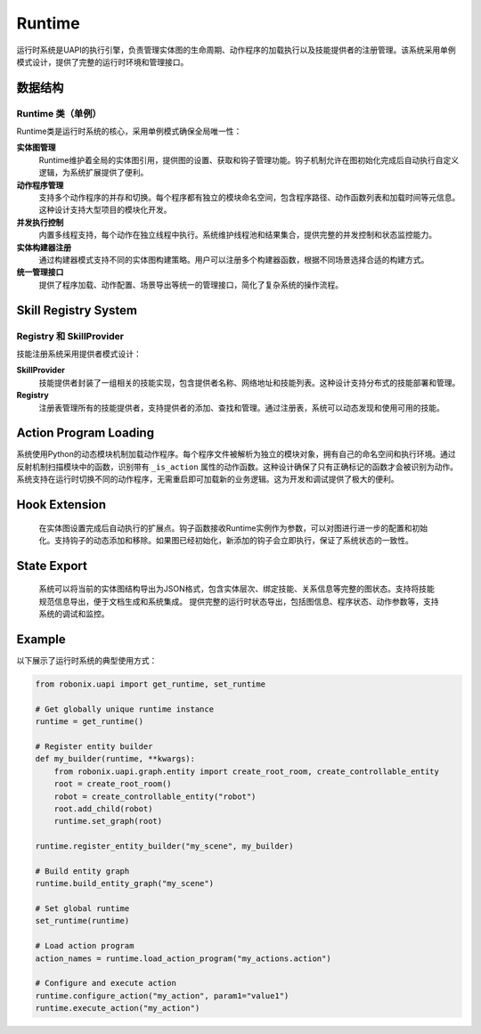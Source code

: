 Runtime
==========

运行时系统是UAPI的执行引擎，负责管理实体图的生命周期、动作程序的加载执行以及技能提供者的注册管理。该系统采用单例模式设计，提供了完整的运行时环境和管理接口。

数据结构
-------

Runtime 类（单例）
~~~~~~~~~~~~~~~~~~

Runtime类是运行时系统的核心，采用单例模式确保全局唯一性：

**实体图管理**
  Runtime维护着全局的实体图引用，提供图的设置、获取和钩子管理功能。钩子机制允许在图初始化完成后自动执行自定义逻辑，为系统扩展提供了便利。

**动作程序管理**
  支持多个动作程序的并存和切换。每个程序都有独立的模块命名空间，包含程序路径、动作函数列表和加载时间等元信息。这种设计支持大型项目的模块化开发。

**并发执行控制**
  内置多线程支持，每个动作在独立线程中执行。系统维护线程池和结果集合，提供完整的并发控制和状态监控能力。

**实体构建器注册**
  通过构建器模式支持不同的实体图构建策略。用户可以注册多个构建器函数，根据不同场景选择合适的构建方式。

**统一管理接口**
  提供了程序加载、动作配置、场景导出等统一的管理接口，简化了复杂系统的操作流程。

Skill Registry System
-----------

Registry 和 SkillProvider
~~~~~~~~~~~~~~~~~~~~~~~~

技能注册系统采用提供者模式设计：

**SkillProvider**
  技能提供者封装了一组相关的技能实现，包含提供者名称、网络地址和技能列表。这种设计支持分布式的技能部署和管理。

**Registry**
  注册表管理所有的技能提供者，支持提供者的添加、查找和管理。通过注册表，系统可以动态发现和使用可用的技能。

Action Program Loading
-----------

系统使用Python的动态模块机制加载动作程序。每个程序文件被解析为独立的模块对象，拥有自己的命名空间和执行环境。通过反射机制扫描模块中的函数，识别带有 ``_is_action`` 属性的动作函数。这种设计确保了只有正确标记的函数才会被识别为动作。系统支持在运行时切换不同的动作程序，无需重启即可加载新的业务逻辑。这为开发和调试提供了极大的便利。

Hook Extension
-----------

  在实体图设置完成后自动执行的扩展点。钩子函数接收Runtime实例作为参数，可以对图进行进一步的配置和初始化。支持钩子的动态添加和移除。如果图已经初始化，新添加的钩子会立即执行，保证了系统状态的一致性。

State Export
-----------

  系统可以将当前的实体图结构导出为JSON格式，包含实体层次、绑定技能、关系信息等完整的图状态。支持将技能规范信息导出，便于文档生成和系统集成。
  提供完整的运行时状态导出，包括图信息、程序状态、动作参数等，支持系统的调试和监控。

Example
-------

以下展示了运行时系统的典型使用方式：

.. code-block:: python

   from robonix.uapi import get_runtime, set_runtime
   
   # Get globally unique runtime instance
   runtime = get_runtime()
   
   # Register entity builder
   def my_builder(runtime, **kwargs):
       from robonix.uapi.graph.entity import create_root_room, create_controllable_entity
       root = create_root_room()
       robot = create_controllable_entity("robot")
       root.add_child(robot)
       runtime.set_graph(root)
   
   runtime.register_entity_builder("my_scene", my_builder)
   
   # Build entity graph
   runtime.build_entity_graph("my_scene")
   
   # Set global runtime
   set_runtime(runtime)
   
   # Load action program
   action_names = runtime.load_action_program("my_actions.action")
   
   # Configure and execute action
   runtime.configure_action("my_action", param1="value1")
   runtime.execute_action("my_action")

